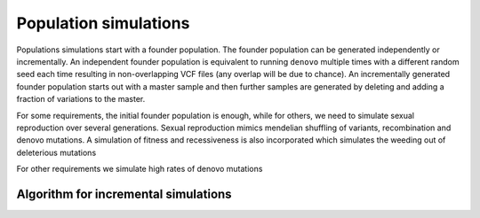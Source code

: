 Population simulations
======================

Populations simulations start with a founder population. The founder population can be generated independently or
incrementally. An independent founder population is equivalent to running ``denovo`` multiple times with a different
random seed each time resulting in non-overlapping VCF files (any overlap will be due to chance). An incrementally
generated founder population starts out with a master sample and then further samples are generated by deleting and
adding a fraction of variations to the master.

For some requirements, the initial founder population is enough, while for others, we need to simulate sexual
reproduction over several generations. Sexual reproduction mimics mendelian shuffling of variants, recombination
and denovo mutations. A simulation of fitness and recessiveness is also incorporated which simulates the weeding out
of deleterious mutations

For other requirements we simulate high rates of denovo mutations


Algorithm for incremental simulations
-------------------------------------